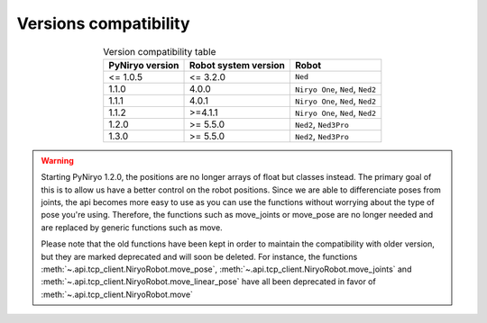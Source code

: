 Versions compatibility
----------------------------

.. list-table:: Version compatibility table
   :header-rows: 1
   :widths: auto
   :stub-columns: 0
   :align: center

   *  -  PyNiryo version
      -  Robot system version
      -  Robot
   *  -  <= 1.0.5
      -  <= 3.2.0
      -  ``Ned``
   *  -  1.1.0
      -  4.0.0
      -  ``Niryo One``, ``Ned``, ``Ned2``
   *  -  1.1.1
      -  4.0.1
      -  ``Niryo One``, ``Ned``, ``Ned2``
   *  -  1.1.2
      -  >=4.1.1
      -  ``Niryo One``, ``Ned``, ``Ned2``
   *  - 1.2.0
      - >= 5.5.0
      - ``Ned2``, ``Ned3Pro``
   *  - 1.3.0
      - >= 5.5.0
      - ``Ned2``, ``Ned3Pro``

.. warning::
   Starting PyNiryo 1.2.0, the positions are no longer arrays of float but classes instead. The primary goal of this is to allow us have a better control on the robot positions.
   Since we are able to differenciate poses from joints, the api becomes more easy to use as you can use the functions without worrying about the type of pose you're using.
   Therefore, the functions such as move_joints or move_pose are no longer needed and are replaced by generic functions such as move.

   Please note that the old functions have been kept in order to maintain the compatibility with older version, but they are marked deprecated and will soon be deleted.
   For instance, the functions :meth:`~.api.tcp_client.NiryoRobot.move_pose`, :meth:`~.api.tcp_client.NiryoRobot.move_joints` and :meth:`~.api.tcp_client.NiryoRobot.move_linear_pose` have all been deprecated in favor of :meth:`~.api.tcp_client.NiryoRobot.move`
